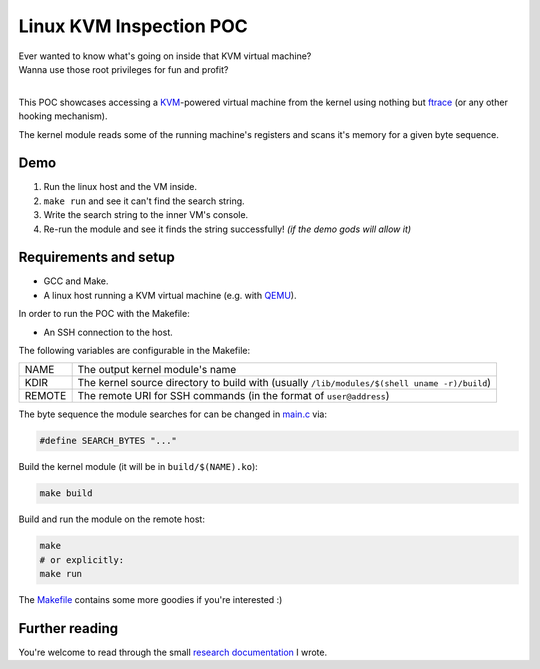 ========================
Linux KVM Inspection POC
========================

| Ever wanted to know what's going on inside that KVM virtual machine?
| Wanna use those root privileges for fun and profit?
|

This POC showcases accessing a `KVM <https://www.linux-kvm.org/>`_-powered virtual machine from the kernel using
nothing but `ftrace <https://www.kernel.org/doc/html/latest/trace/ftrace-uses.html>`_ (or any other hooking mechanism).

The kernel module reads some of the running machine's registers and scans it's memory for a given byte sequence.

Demo
~~~~

1. Run the linux host and the VM inside.
2. ``make run`` and see it can't find the search string.
3. Write the search string to the inner VM's console.
4. Re-run the module and see it finds the string successfully! *(if the demo gods will allow it)*

.. image:: https://user-images.githubusercontent.com/18242949/78300401-1b9f4180-7540-11ea-9778-c62d9f37584c.gif

Requirements and setup
~~~~~~~~~~~~~~~~~~~~~~

* GCC and Make.
* A linux host running a KVM virtual machine (e.g. with `QEMU <https://help.ubuntu.com/community/KVM/Installation>`_).

In order to run the POC with the Makefile:

* An SSH connection to the host.

The following variables are configurable in the Makefile:

+--------+----------------------------------------------------+
| NAME   | The output kernel module's name                    |
+--------+----------------------------------------------------+
| KDIR   | The kernel source directory to build with          |
|        | (usually ``/lib/modules/$(shell uname -r)/build``) |
+--------+----------------------------------------------------+
| REMOTE | The remote URI for SSH commands                    |
|        | (in the format of ``user@address``)                |
+--------+----------------------------------------------------+

The byte sequence the module searches for can be changed in `main.c <main.c>`_ via:

.. code:: c

   #define SEARCH_BYTES "..."

Build the kernel module (it will be in ``build/$(NAME).ko``):

.. code:: bash

   make build

Build and run the module on the remote host:

.. code:: bash

   make
   # or explicitly:
   make run

The `Makefile <Makefile>`_ contains some more goodies if you're interested :)

Further reading
~~~~~~~~~~~~~~~

You're welcome to read through the small `research documentation <research.rst>`_ I wrote.
